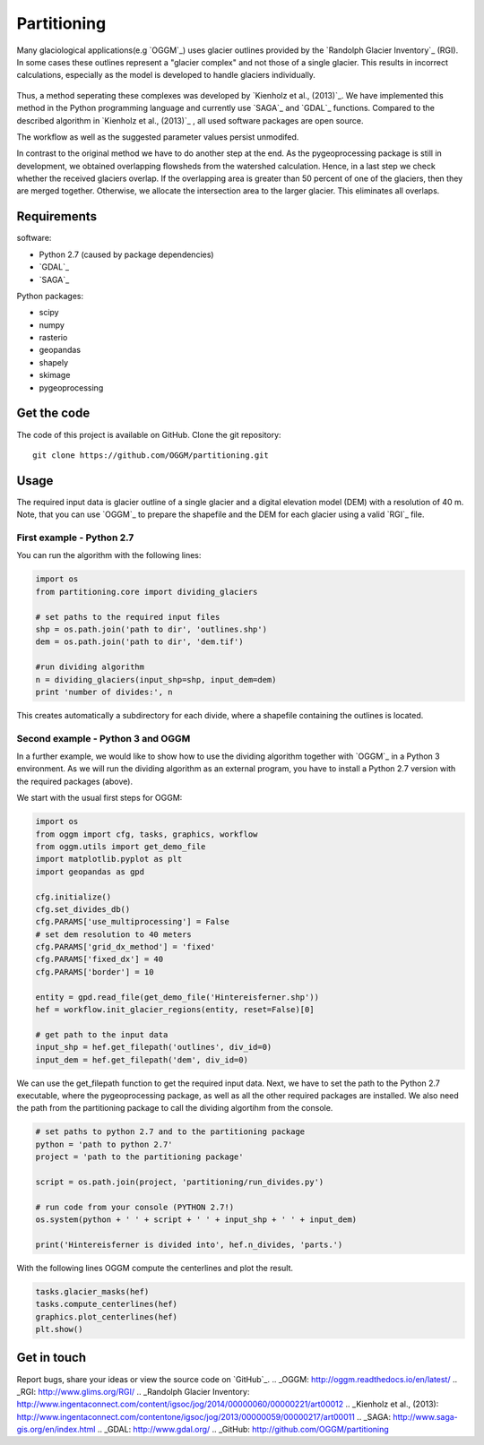============
Partitioning
============

Many  glaciological applications(e.g `OGGM`_) uses glacier outlines provided by the `Randolph Glacier
Inventory`_ (RGI).
In some cases these outlines represent a "glacier complex" and not those of a single glacier.
This results in incorrect calculations, especially as the model is developed to handle glaciers individually.

.. figure:: _pictures/RGI50-11.01791.png

Thus, a method seperating these complexes was developed by `Kienholz et al., (2013)`_. We have implemented this
method in the Python programming language and currently use `SAGA`_ and `GDAL`_ functions. Compared to the
described algorithm in `Kienholz et al., (2013)`_ , all used software packages are open source.

The workflow as well as the suggested parameter values persist unmodifed.

In contrast to the original method we have to do another step at the end. As the pygeoprocessing package is still in development,
we obtained overlapping flowsheds from the watershed calculation. Hence, in a last step we check whether the received
glaciers overlap. If the overlapping area is greater than 50 percent of one of the glaciers, then
they are merged together. Otherwise, we allocate the intersection area to the larger glacier. This
eliminates all overlaps.

Requirements
------------
software:

- Python 2.7 (caused by package dependencies)
- `GDAL`_
- `SAGA`_

Python packages:

- scipy
- numpy
- rasterio
- geopandas
- shapely
- skimage
- pygeoprocessing

Get the code
------------
The code of this project is available on GitHub. Clone the git repository::

    git clone https://github.com/OGGM/partitioning.git

Usage
-----

The required input data is glacier outline of a single glacier and a digital elevation model (DEM) with a resolution of 40 m.
Note, that you can use `OGGM`_ to prepare the shapefile and the DEM for each glacier using a valid `RGI`_ file.

First example - Python 2.7
~~~~~~~~~~~~~~~~~~~~~~~~~~~~~~~~~
You can run the algorithm with the following lines:

.. code-block:: python

    import os
    from partitioning.core import dividing_glaciers

    # set paths to the required input files
    shp = os.path.join('path to dir', 'outlines.shp')
    dem = os.path.join('path to dir', 'dem.tif')

    #run dividing algorithm
    n = dividing_glaciers(input_shp=shp, input_dem=dem)
    print 'number of divides:', n

This creates automatically a subdirectory for each divide, where a shapefile containing the outlines is located.

Second example - Python 3 and OGGM
~~~~~~~~~~~~~~~~~~~~~~~~~~~~~~~~~~
In a further example, we would like to show how to use the dividing algorithm together with `OGGM`_ in a Python 3 environment.
As we will run the dividing algorithm as an external program, you have to install a Python 2.7 version with the required packages (above).

We start with the usual first steps for OGGM:

.. code-block:: python

    import os
    from oggm import cfg, tasks, graphics, workflow
    from oggm.utils import get_demo_file
    import matplotlib.pyplot as plt
    import geopandas as gpd

    cfg.initialize()
    cfg.set_divides_db()
    cfg.PARAMS['use_multiprocessing'] = False
    # set dem resolution to 40 meters
    cfg.PARAMS['grid_dx_method'] = 'fixed'
    cfg.PARAMS['fixed_dx'] = 40
    cfg.PARAMS['border'] = 10

    entity = gpd.read_file(get_demo_file('Hintereisferner.shp'))
    hef = workflow.init_glacier_regions(entity, reset=False)[0]

    # get path to the input data
    input_shp = hef.get_filepath('outlines', div_id=0)
    input_dem = hef.get_filepath('dem', div_id=0)

We can use the get_filepath function to get the required input data. Next, we have to set the path to the Python 2.7 executable, where
the pygeoprocessing package, as well as all the other required packages are installed. We also need the path from the partitioning package
to call the dividing algortihm from the console.

.. code-block:: python

    # set paths to python 2.7 and to the partitioning package
    python = 'path to python 2.7'
    project = 'path to the partitioning package'

    script = os.path.join(project, 'partitioning/run_divides.py')

    # run code from your console (PYTHON 2.7!)
    os.system(python + ' ' + script + ' ' + input_shp + ' ' + input_dem)

    print('Hintereisferner is divided into', hef.n_divides, 'parts.')

With the following lines OGGM compute the centerlines and plot the result.

.. code-block:: python

    tasks.glacier_masks(hef)
    tasks.compute_centerlines(hef)
    graphics.plot_centerlines(hef)
    plt.show()

.. figure:: _pictures/RGI50-11.00897.png

Get in touch
------------
Report bugs, share your ideas or view the source code on `GitHub`_.
.. _OGGM: http://oggm.readthedocs.io/en/latest/
.. _RGI: http://www.glims.org/RGI/
.. _Randolph Glacier Inventory: http://www.ingentaconnect.com/content/igsoc/jog/2014/00000060/00000221/art00012
.. _Kienholz et al., (2013): http://www.ingentaconnect.com/contentone/igsoc/jog/2013/00000059/00000217/art00011
.. _SAGA: http://www.saga-gis.org/en/index.html
.. _GDAL: http://www.gdal.org/
.. _GitHub: http://github.com/OGGM/partitioning